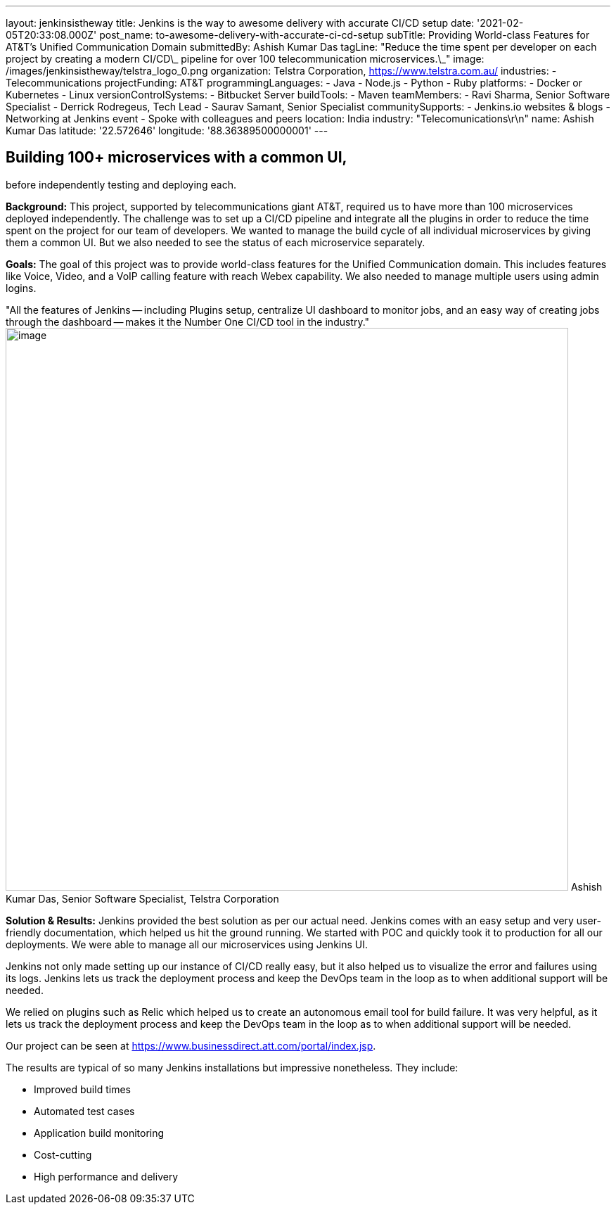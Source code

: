 ---
layout: jenkinsistheway
title: Jenkins is the way to awesome delivery with accurate CI/CD setup
date: '2021-02-05T20:33:08.000Z'
post_name: to-awesome-delivery-with-accurate-ci-cd-setup
subTitle: Providing World-class Features for AT&T’s Unified Communication Domain
submittedBy: Ashish Kumar Das
tagLine: "Reduce the time spent per developer on each project by creating a modern CI/CD\_ pipeline for over 100 telecommunication microservices.\_"
image: /images/jenkinsistheway/telstra_logo_0.png
organization: Telstra Corporation, https://www.telstra.com.au/
industries:
  - Telecommunications
projectFunding: AT&T
programmingLanguages:
  - Java
  - Node.js
  - Python
  - Ruby
platforms:
  - Docker or Kubernetes
  - Linux
versionControlSystems:
  - Bitbucket Server
buildTools:
  - Maven
teamMembers:
  - Ravi Sharma, Senior Software Specialist
  - Derrick Rodregeus, Tech Lead
  - Saurav Samant, Senior Specialist
communitySupports:
  - Jenkins.io websites & blogs
  - Networking at Jenkins event
  - Spoke with colleagues and peers
location: India
industry: "Telecomunications\r\n"
name: Ashish Kumar Das
latitude: '22.572646'
longitude: '88.36389500000001'
---





== Building 100+ microservices with a common UI, +
before independently testing and deploying each.

*Background:* This project, supported by telecommunications giant AT&T, required us to have more than 100 microservices deployed independently. The challenge was to set up a CI/CD pipeline and integrate all the plugins in order to reduce the time spent on the project for our team of developers. We wanted to manage the build cycle of all individual microservices by giving them a common UI. But we also needed to see the status of each microservice separately.

*Goals:* The goal of this project was to provide world-class features for the Unified Communication domain. This includes features like Voice, Video, and a VoIP calling feature with reach Webex capability. We also needed to manage multiple users using admin logins.

"All the features of Jenkins -- including Plugins setup, centralize UI dashboard to monitor jobs, and an easy way of creating jobs through the dashboard -- makes it the Number One CI/CD tool in the industry." image:/images/jenkinsistheway/ashiish.jpeg[image,width=800,height=800] Ashish Kumar Das, Senior Software Specialist, Telstra Corporation

*Solution & Results:* Jenkins provided the best solution as per our actual need. Jenkins comes with an easy setup and very user-friendly documentation, which helped us hit the ground running. We started with POC and quickly took it to production for all our deployments. We were able to manage all our microservices using Jenkins UI. 

Jenkins not only made setting up our instance of CI/CD really easy, but it also helped us to visualize the error and failures using its logs. Jenkins lets us track the deployment process and keep the DevOps team in the loop as to when additional support will be needed.

We relied on plugins such as Relic which helped us to create an autonomous email tool for build failure. It was very helpful, as it lets us track the deployment process and keep the DevOps team in the loop as to when additional support will be needed.

Our project can be seen at https://www.businessdirect.att.com/portal/index.jsp.

The results are typical of so many Jenkins installations but impressive nonetheless. They include: 

* Improved build times 
* Automated test cases 
* Application build monitoring 
* Cost-cutting 
* High performance and delivery

